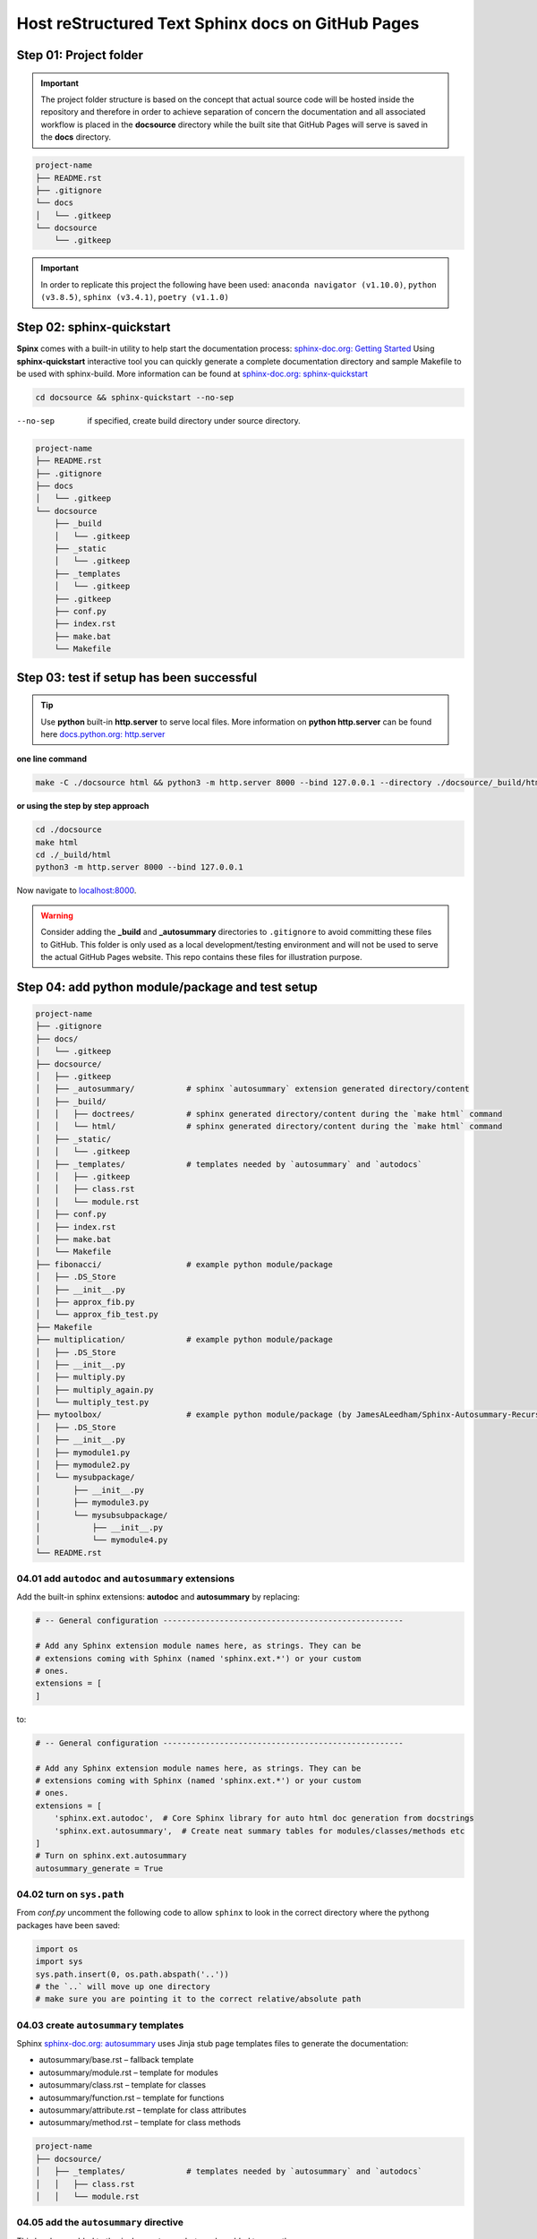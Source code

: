 ######################################################
Host reStructured Text Sphinx docs on GitHub Pages
######################################################

******************************************************
Step 01: Project folder
******************************************************

.. important:: 
    
    The project folder structure is based on the concept that actual source code will be hosted 
    inside the repository and therefore in order to achieve separation of concern the documentation 
    and all associated workflow is placed in the **docsource** directory while the built site that GitHub Pages
    will serve is saved in the **docs** directory.

.. code:: 

  project-name
  ├── README.rst
  ├── .gitignore
  └── docs
  │   └── .gitkeep
  └── docsource
      └── .gitkeep

.. important:: 
    
    In order to replicate this project the following have been used: 
    ``anaconda navigator (v1.10.0)``,
    ``python (v3.8.5)``,
    ``sphinx (v3.4.1)``,
    ``poetry (v1.1.0)``

******************************************************
Step 02: sphinx-quickstart
******************************************************

**Spinx** comes with a built-in utility to help start the documentation process: `sphinx-doc.org: Getting Started <https://www.sphinx-doc.org/en/master/usage/quickstart.html>`_
Using **sphinx-quickstart** interactive tool you can quickly generate a complete documentation 
directory and sample Makefile to be used with sphinx-build. More information can be 
found at `sphinx-doc.org: sphinx-quickstart <https://www.sphinx-doc.org/en/master/man/sphinx-quickstart.html?highlight=sphinx-quickstart>`_

.. code:: bash

    cd docsource && sphinx-quickstart --no-sep

--no-sep    if specified, create build directory under source directory.

.. code:: 

  project-name
  ├── README.rst
  ├── .gitignore
  ├── docs
  │   └── .gitkeep
  └── docsource
      ├── _build
      │   └── .gitkeep
      ├── _static
      │   └── .gitkeep
      ├── _templates
      │   └── .gitkeep
      ├── .gitkeep
      ├── conf.py
      ├── index.rst
      ├── make.bat
      └── Makefile

******************************************************
Step 03: test if setup has been successful
******************************************************

.. tip:: 
    
    Use **python** built-in **http.server** to serve local files. More information on **python http.server** 
    can be found here `docs.python.org: http.server <https://docs.python.org/3/library/http.server.html>`_

**one line command**

.. code:: bash

    make -C ./docsource html && python3 -m http.server 8000 --bind 127.0.0.1 --directory ./docsource/_build/html

**or using the step by step approach**

.. code:: bash

    cd ./docsource
    make html
    cd ./_build/html
    python3 -m http.server 8000 --bind 127.0.0.1 

Now navigate to `localhost:8000 <http://localhost:8000>`_. 

.. warning:: 
    
    Consider adding the **_build** and **_autosummary** directories to ``.gitignore`` to avoid committing these files to GitHub.
    This folder is only used as a local development/testing environment and will not be used to serve the actual GitHub Pages website.
    This repo contains these files for illustration purpose. 

******************************************************
Step 04: add python module/package and test setup
******************************************************

.. code::

    project-name
    ├── .gitignore
    ├── docs/
    │   └── .gitkeep
    ├── docsource/
    │   ├── .gitkeep
    │   ├── _autosummary/           # sphinx `autosummary` extension generated directory/content
    │   ├── _build/
    │   │   ├── doctrees/           # sphinx generated directory/content during the `make html` command
    │   │   └── html/               # sphinx generated directory/content during the `make html` command
    │   ├── _static/
    │   │   └── .gitkeep
    │   ├── _templates/             # templates needed by `autosummary` and `autodocs`
    │   │   ├── .gitkeep
    │   │   ├── class.rst
    │   │   └── module.rst
    │   ├── conf.py
    │   ├── index.rst
    │   ├── make.bat
    │   └── Makefile
    ├── fibonacci/                  # example python module/package
    │   ├── .DS_Store
    │   ├── __init__.py
    │   ├── approx_fib.py
    │   └── approx_fib_test.py
    ├── Makefile
    ├── multiplication/             # example python module/package
    │   ├── .DS_Store
    │   ├── __init__.py
    │   ├── multiply.py
    │   ├── multiply_again.py
    │   └── multiply_test.py
    ├── mytoolbox/                  # example python module/package (by JamesALeedham/Sphinx-Autosummary-Recursion)
    │   ├── .DS_Store
    │   ├── __init__.py
    │   ├── mymodule1.py
    │   ├── mymodule2.py
    │   └── mysubpackage/
    │       ├── __init__.py
    │       ├── mymodule3.py
    │       └── mysubsubpackage/
    │           ├── __init__.py
    │           └── mymodule4.py
    └── README.rst

04.01 add ``autodoc`` and ``autosummary`` extensions
======================================================

Add the built-in sphinx extensions: **autodoc** and **autosummary** by replacing:

.. code:: python 

    # -- General configuration ---------------------------------------------------

    # Add any Sphinx extension module names here, as strings. They can be
    # extensions coming with Sphinx (named 'sphinx.ext.*') or your custom
    # ones.
    extensions = [
    ]

to:

.. code:: python 

    # -- General configuration ---------------------------------------------------

    # Add any Sphinx extension module names here, as strings. They can be
    # extensions coming with Sphinx (named 'sphinx.ext.*') or your custom
    # ones.
    extensions = [
        'sphinx.ext.autodoc',  # Core Sphinx library for auto html doc generation from docstrings
        'sphinx.ext.autosummary',  # Create neat summary tables for modules/classes/methods etc
    ]
    # Turn on sphinx.ext.autosummary
    autosummary_generate = True

04.02 turn on ``sys.path``
======================================================

From `conf.py` uncomment the following code to allow ``sphinx`` to look in the correct directory 
where the pythong packages have been saved:

.. code:: python

    import os
    import sys
    sys.path.insert(0, os.path.abspath('..')) 
    # the `..` will move up one directory
    # make sure you are pointing it to the correct relative/absolute path

04.03 create ``autosummary`` templates
======================================================

Sphinx `sphinx-doc.org: autosummary <https://www.sphinx-doc.org/en/1.6/ext/autosummary.html>`_ uses Jinja stub page templates files to generate the documentation: 

- autosummary/base.rst – fallback template
- autosummary/module.rst – template for modules
- autosummary/class.rst – template for classes
- autosummary/function.rst – template for functions
- autosummary/attribute.rst – template for class attributes
- autosummary/method.rst – template for class methods

.. code:: 

    project-name
    ├── docsource/
    │   ├── _templates/             # templates needed by `autosummary` and `autodocs`
    │   │   ├── class.rst
    │   │   └── module.rst

04.05 add the ``autosummary`` directive
======================================================

This has been added to the ``index.rst`` page but can be added to any other page.

.. code:: 

    .. autosummary::
    :toctree: _autosummary
    :caption: API Reference
    :template: module.rst
    :recursive:

    fibonacci
    multiplication
    mytoolbox

04.05 modify the `make` file and remove built cache
======================================================

.. code:: bash

    %: Makefile
	rm -rf _build               # remove _build folder cache during the local build test process
	rm -rf _autosummary         # remove _autosummary folder cache during the local build test process
	@$(SPHINXBUILD) -M $@ "$(SOURCEDIR)" "$(BUILDDIR)" $(SPHINXOPTS) $(O)

04.06 locally build the docs and preview 
======================================================

Using **python** built-in ``http.server`` module create a new **make** file in the **root** of the project and add the following command:

.. code:: bash

    # using the makefile inside the docs folder
    # clean the current build then
    # test build docs in local environment and 
    # start python http.server
    live_docs:
        @cp -a ./README.rst ./docsource/README.rst
        make -C ./docsource html && python3 -m http.server 8000 --bind 127.0.0.1 --directory ./docsource/_build/html  

This will:

- copy the latest README.rst file (guide) into the ``docsource`` directory
- run ``make html`` to build the documentation into the ``_build`` directory
- the ``make html`` command is actually saved in the ``./docsource/Makfile``
- open a new pythong ``http.server`` to show the static files saved in the previous step

To test the new setup you can run ``make live_docs`` from the **root** of the project.

******************************************************
Step 05: host static website on GitHub Pages
******************************************************

Add the following to the **root Makefile** and run ``make github_docs``:

.. code:: bash

    # manual 
    github_docs:
        rm -rf docs
        mkdir ./docs && touch ./docs/.nojekyll
        @cp -a ./README.rst ./docsource/README.rst
        @make -C ./docsource html
        @cp -a ./docsource/_build/html/. ./docs

    # automatic github action push or pull request
    github_action_docs:
        rm -rf docs
        mkdir docs && touch docs/.nojekyll
        @cp -a README.rst docsource/README.rst
        rm -rf docsource/_build && mkdir docsource/_build 
        rm -rf docsource/_autosummary
        pipx run poetry run sphinx-build -b html docsource docsource/_build/html
        @cp -a docsource/_build/html/* docs

This will:

- remove docs folder cache that might have been previously built to allow for a fresh version 
- add a ``.nojekyll`` file to `github.blog: Bypassing Jekyll on GitHub Pages <https://github.blog/2009-12-29-bypassing-jekyll-on-github-pages/>`_
- copy the latest README.rst file (guide) into the ``docsource`` directory
- run ``make html`` to build the documentation into the ``_build`` directory
- the ``make html`` command is actually saved in the ``./docsource/Makfile``
- copy the newly built ``_build`` static files into ``docs`` required by GitHub Pages

.. important:: 

    After the repository and the **docs** directory have been committed to GitHub go to the repository
    settings and select it as the **Source** for GitHub Pages. 

******************************************************
Step 06: github actions to auto build github pages
******************************************************

.. important:: 

    Use a GitHub Action saved in ``.github/workflows/publish.yml``

.. code:: yml

    name: gh-pages publisher 🚀

    on:
    push:
        branches: [master]
    pull_request:
        branches: [master]

    jobs:
    build:
        runs-on: ubuntu-20.04

        steps:
        - uses: actions/checkout@v2
        - name: Set up Python 3.8.5
            uses: actions/setup-python@v2
            with:
            # Semantic version range syntax or exact version of a Python version
            python-version: "3.8.5"
            # Optional - x64 or x86 architecture, defaults to x64
            architecture: "x64"
        # You can test your matrix by printing the current Python version
        - name: Install pipx
            run: python3 -m pip install --user pipx==0.16.0.0
        - name: pipx ensurepath
            run: /home/runner/.local/bin/pipx ensurepath
        - name: pipX PATH
            run: PATH=/home/runner/.local/bin:$PATH
        - name: Install poetry
            run: pipx install poetry==1.1.0
        - name: Test environment
            run: python3 --version ; pip --version ; pipx --version ; pipx run poetry --version ; ls -a ; ls docsource -a
        - name: Install dependencies
            run: pipx run poetry install
        - name: Build website
            run: make github_action_docs
        - name: Commit and Push
            run: |
            git config --global user.name "github-actions[bot]"
            git config --global user.email "41898282+github-actions[bot]@users.noreply.github.com"
            # use account 'github-actions[bot]' to set the git config
            git add docs
            git commit -m "new github pages"
            git push

******************************************************
References
******************************************************

This project has been made possible by using/reading:

- `github.com: JamesALeedham/Sphinx-Autosummary-Recursion <https://github.com/JamesALeedham/Sphinx-Autosummary-Recursion>`_
- `docslikecode.com: Yes You Can Use GitHub Pages with Python Sphinx <https://www.docslikecode.com/articles/github-pages-python-sphinx/>`_
- `github.com: annegentle/create-demo <https://github.com/annegentle/create-demo>`_